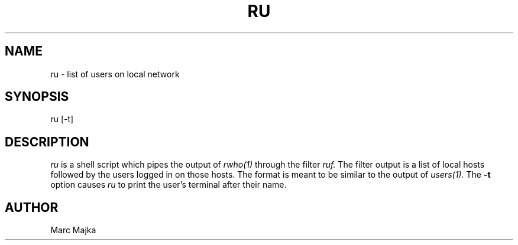 .TH RU 1
.SH NAME
ru - list of users on local network
.SH SYNOPSIS
ru [-t]
.SH DESCRIPTION
.I ru
is a shell script which pipes the output of 
.I rwho(1)
through the filter
.I ruf.
The filter output is a list of local hosts followed by the users logged in on
those hosts.  The format is meant to be similar to the output of
.I users(1).
The 
.B \-t
option causes
.I ru
to print the user's terminal after their name.
.SH AUTHOR
Marc Majka
